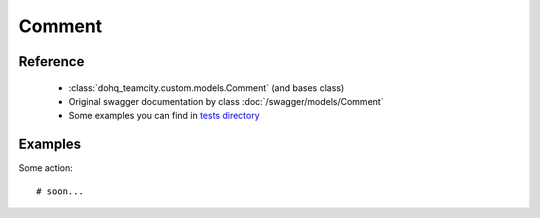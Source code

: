 ############
Comment
############

Reference
========

  + :class:`dohq_teamcity.custom.models.Comment` (and bases class)
  + Original swagger documentation by class :doc:`/swagger/models/Comment`
  + Some examples you can find in `tests directory <https://github.com/devopshq/teamcity/blob/develop/test>`_

Examples
========
Some action::

    # soon...


